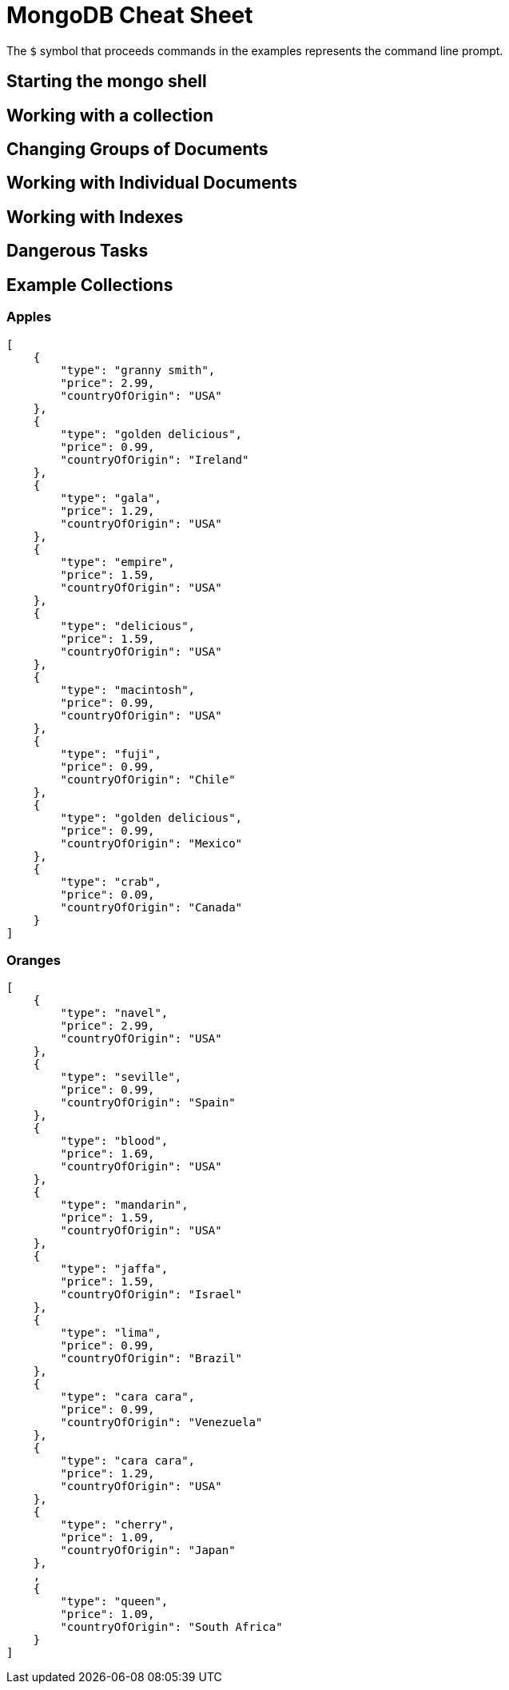 = MongoDB Cheat Sheet
:experimental: true
:product-name: MongoDB Cheat Sheet


The `$` symbol that proceeds commands in the examples represents the command line prompt.

== Starting the mongo shell

== Working with a collection

== Changing Groups of Documents

== Working with Individual Documents

== Working with Indexes

== Dangerous Tasks

== Example Collections

=== Apples

```json
[
    {
        "type": "granny smith",
        "price": 2.99,
        "countryOfOrigin": "USA"
    },
    {
        "type": "golden delicious",
        "price": 0.99,
        "countryOfOrigin": "Ireland"
    },
    {
        "type": "gala",
        "price": 1.29,
        "countryOfOrigin": "USA"
    },
    {
        "type": "empire",
        "price": 1.59,
        "countryOfOrigin": "USA"
    },
    {
        "type": "delicious",
        "price": 1.59,
        "countryOfOrigin": "USA"
    },
    {
        "type": "macintosh",
        "price": 0.99,
        "countryOfOrigin": "USA"
    },
    {
        "type": "fuji",
        "price": 0.99,
        "countryOfOrigin": "Chile"
    },
    {
        "type": "golden delicious",
        "price": 0.99,
        "countryOfOrigin": "Mexico"
    },
    {
        "type": "crab",
        "price": 0.09,
        "countryOfOrigin": "Canada"
    }
]
```

=== Oranges

```json
[
    {
        "type": "navel",
        "price": 2.99,
        "countryOfOrigin": "USA"
    },
    {
        "type": "seville",
        "price": 0.99,
        "countryOfOrigin": "Spain"
    },
    {
        "type": "blood",
        "price": 1.69,
        "countryOfOrigin": "USA"
    },
    {
        "type": "mandarin",
        "price": 1.59,
        "countryOfOrigin": "USA"
    },
    {
        "type": "jaffa",
        "price": 1.59,
        "countryOfOrigin": "Israel"
    },
    {
        "type": "lima",
        "price": 0.99,
        "countryOfOrigin": "Brazil"
    },
    {
        "type": "cara cara",
        "price": 0.99,
        "countryOfOrigin": "Venezuela"
    },
    {
        "type": "cara cara",
        "price": 1.29,
        "countryOfOrigin": "USA"
    },
    {
        "type": "cherry",
        "price": 1.09,
        "countryOfOrigin": "Japan"
    },
    ,
    {
        "type": "queen",
        "price": 1.09,
        "countryOfOrigin": "South Africa"
    }
]
```